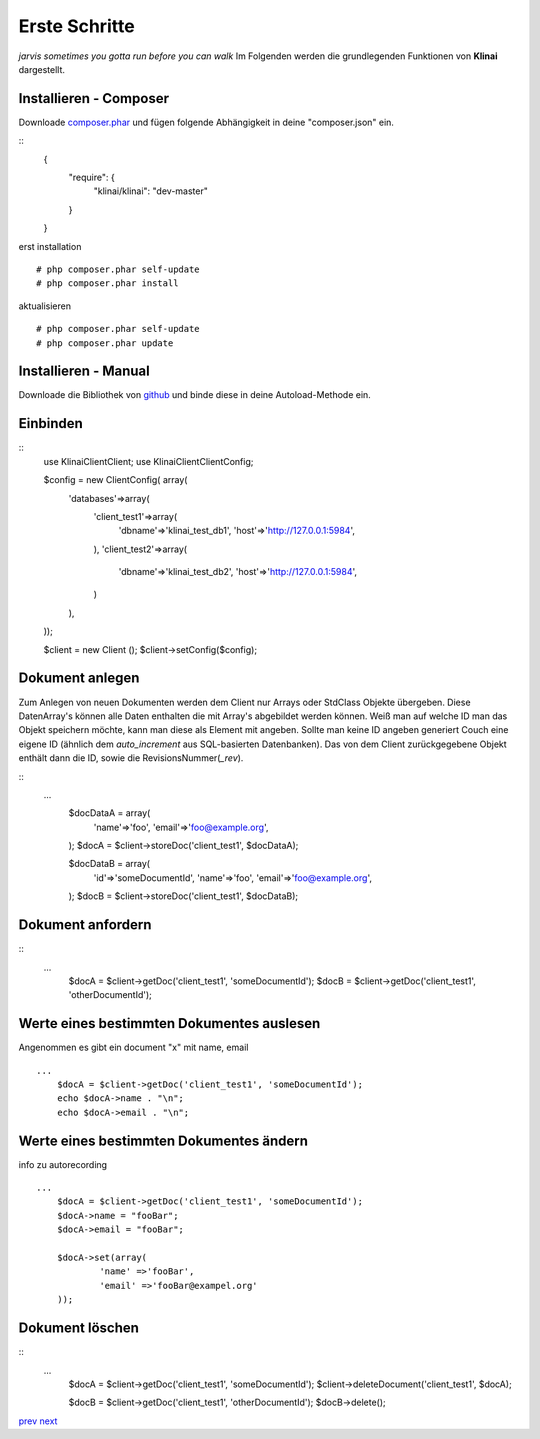 
Erste Schritte
==============

*jarvis sometimes you gotta run before you can walk*
Im Folgenden werden die grundlegenden Funktionen von **Klinai** dargestellt.



Installieren - Composer
---------

Downloade `composer.phar`_ und fügen folgende Abhängigkeit in deine "composer.json" ein.

::
	\{
		"require": \{
			"klinai/klinai": "dev-master"
		\}
	\}

erst installation
::
	# php composer.phar self-update
	# php composer.phar install

aktualisieren
::
	# php composer.phar self-update
	# php composer.phar update




Installieren - Manual
---------
Downloade die Bibliothek von `github`_ und binde diese in deine Autoload-Methode ein.


Einbinden
---------

::
	use Klinai\Client\Client;
	use Klinai\Client\ClientConfig;
	
	$config = new ClientConfig( array(
		'databases'=>array(
			'client_test1'=>array(
				'dbname'=>'klinai_test_db1',
				'host'=>'http://127.0.0.1:5984',
			),
			'client_test2'=>array(
				'dbname'=>'klinai_test_db2',
				'host'=>'http://127.0.0.1:5984',
			)
		),
	));
	
	$client = new Client ();
	$client->setConfig($config);


Dokument anlegen
------------------
Zum Anlegen von neuen Dokumenten werden dem Client nur Arrays oder StdClass Objekte übergeben.
Diese DatenArray's können alle Daten enthalten die mit Array's abgebildet werden können.
Weiß man auf welche ID man das Objekt speichern möchte, kann man diese als Element mit angeben.
Sollte man keine ID angeben generiert Couch eine eigene ID (ähnlich dem *auto_increment*
aus SQL-basierten Datenbanken). Das von dem Client zurückgegebene Objekt enthält dann die ID, sowie die RevisionsNummer(*_rev*).


::
    ...
	$docDataA = array(
		'name'=>'foo',
		'email'=>'foo@example.org',
	);
	$docA = $client->storeDoc('client_test1', $docDataA);
	
	
	$docDataB = array(
		'id'=>'someDocumentId',
		'name'=>'foo',
		'email'=>'foo@example.org',
	);
	$docB = $client->storeDoc('client_test1', $docDataB);
	

Dokument anfordern
------------------
::
    ...
	$docA = $client->getDoc('client_test1', 'someDocumentId');
	$docB = $client->getDoc('client_test1', 'otherDocumentId');



Werte eines bestimmten Dokumentes auslesen
------------------
Angenommen es gibt ein document "x" mit name, email
::
    ...
	$docA = $client->getDoc('client_test1', 'someDocumentId');
	echo $docA->name . "\n";
	echo $docA->email . "\n";

Werte eines bestimmten Dokumentes ändern
------------------
info zu autorecording
::
    ...
	$docA = $client->getDoc('client_test1', 'someDocumentId');
	$docA->name = "fooBar";
	$docA->email = "fooBar";
	
	$docA->set(array(
		'name' =>'fooBar',
		'email' =>'fooBar@exampel.org'
	));
	
	
Dokument löschen
------------------
::
    ...
	$docA = $client->getDoc('client_test1', 'someDocumentId');
	$client->deleteDocument('client_test1', $docA);
	
	$docB = $client->getDoc('client_test1', 'otherDocumentId');
	$docB->delete();
	

`prev`_
`next`_

.. _`next`: ../index.rst
.. _`prev`: ../index.rst
.. _`composer.phar`: https://getcomposer.org/composer.phar
.. _`github`: https://github.com/Klinai/klinai/

